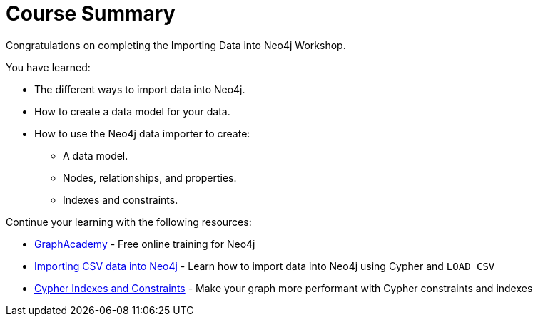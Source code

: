 = Course Summary

Congratulations on completing the Importing Data into Neo4j Workshop.

You have learned:

* The different ways to import data into Neo4j.
* How to create a data model for your data.
* How to use the Neo4j data importer to create:
** A data model.
** Nodes, relationships, and properties.
** Indexes and constraints.

Continue your learning with the following resources:

* link:https://graphacademy.neo4j.com[GraphAcademy^] - Free online training for Neo4j
* link:https://graphacademy.neo4j.com/courses/importing-fundamentals/[Importing CSV data into Neo4j^] - Learn how to import data into Neo4j using Cypher and `LOAD CSV`
* link:https://graphacademy.neo4j.com/courses/cypher-indexes-constraints/[Cypher Indexes and Constraints] - Make your graph more performant with Cypher constraints and indexes